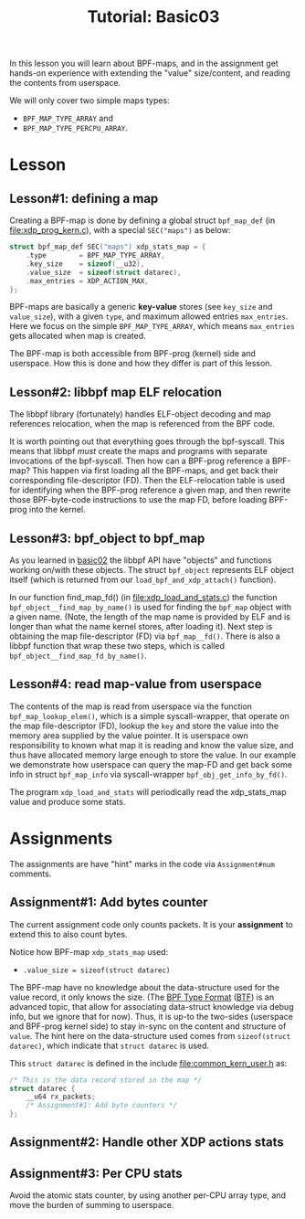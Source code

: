 # -*- fill-column: 76; -*-
#+TITLE: Tutorial: Basic03
#+OPTIONS: ^:nil

In this lesson you will learn about BPF-maps, and in the assignment get
hands-on experience with extending the "value" size/content, and reading the
contents from userspace.

We will only cover two simple maps types:
 - =BPF_MAP_TYPE_ARRAY= and
 - =BPF_MAP_TYPE_PERCPU_ARRAY=.

* Lesson

** Lesson#1: defining a map

Creating a BPF-map is done by defining a global struct =bpf_map_def= (in
[[file:xdp_prog_kern.c]]), with a special =SEC("maps")= as below:

#+begin_src C
struct bpf_map_def SEC("maps") xdp_stats_map = {
	.type        = BPF_MAP_TYPE_ARRAY,
	.key_size    = sizeof(__u32),
	.value_size  = sizeof(struct datarec),
	.max_entries = XDP_ACTION_MAX,
};
#+end_src

BPF-maps are basically a generic *key-value* stores (see =key_size= and
=value_size=), with a given =type=, and maximum allowed entries
=max_entries=. Here we focus on the simple =BPF_MAP_TYPE_ARRAY=, which means
=max_entries= gets allocated when map is created.

The BPF-map is both accessible from BPF-prog (kernel) side and userspace.
How this is done and how they differ is part of this lesson.

** Lesson#2: libbpf map ELF relocation

The libbpf library (fortunately) handles ELF-object decoding and map
references relocation, when the map is referenced from the BPF code.

It is worth pointing out that everything goes through the bpf-syscall. This
means that libbpf /must/ create the maps and programs with separate
invocations of the bpf-syscall. Then how can a BPF-prog reference a BPF-map?
This happen via first loading all the BPF-maps, and get back their
corresponding file-descriptor (FD). Then the ELF-relocation table is used
for identifying when the BPF-prog reference a given map, and then rewrite
those BPF-byte-code instructions to use the map FD, before loading BPF-prog
into the kernel.

** Lesson#3: bpf_object to bpf_map

As you learned in [[file:../basic02-prog-by-name/][basic02]] the libbpf API have "objects" and functions
working on/with these objects. The struct =bpf_object= represents ELF object
itself (which is returned from our =load_bpf_and_xdp_attach()= function).

In our function find_map_fd() (in [[file:xdp_load_and_stats.c]]) the function
=bpf_object__find_map_by_name()= is used for finding the =bpf_map= object
with a given name. (Note, the length of the map name is provided by ELF and
is longer than what the name kernel stores, after loading it). Next step is
obtaining the map file-descriptor (FD) via =bpf_map__fd()=. There is also a
libbpf function that wrap these two steps, which is called
=bpf_object__find_map_fd_by_name()=.

** Lesson#4: read map-value from userspace

The contents of the map is read from userspace via the function
=bpf_map_lookup_elem()=, which is a simple syscall-wrapper, that operate on
the map file-descriptor (FD), lookup the =key= and store the value into the
memory area supplied by the value pointer. It is userspace own
responsibility to known what map it is reading and know the value size, and
thus have allocated memory large enough to store the value. In our example
we demonstrate how userspace can query the map-FD and get back some info in
struct =bpf_map_info= via syscall-wrapper =bpf_obj_get_info_by_fd()=.

The program =xdp_load_and_stats= will periodically read the xdp_stats_map
value and produce some stats.


* Assignments

The assignments are have "hint" marks in the code via =Assignment#num=
comments.

** Assignment#1: Add bytes counter

The current assignment code only counts packets.  It is your *assignment* to
extend this to also count bytes.

Notice how BPF-map =xdp_stats_map= used:
 - =.value_size = sizeof(struct datarec)=

The BPF-map have no knowledge about the data-structure used for the value
record, it only knows the size. (The [[https://github.com/torvalds/linux/blob/master/Documentation/bpf/btf.rst][BPF Type Format]] ([[https://www.kernel.org/doc/html/latest/bpf/btf.html][BTF]]) is an advanced
topic, that allow for associating data-struct knowledge via debug info, but
we ignore that for now). Thus, it is up-to the two-sides (userspace and
BPF-prog kernel side) to stay in-sync on the content and structure of
=value=. The hint here on the data-structure used comes from =sizeof(struct
datarec)=, which indicate that =struct datarec= is used.

This =struct datarec= is defined in the include [[file:common_kern_user.h]] as:

#+begin_src C
/* This is the data record stored in the map */
struct datarec {
	__u64 rx_packets;
	/* Assignment#1: Add byte counters */
};
#+end_src

** Assignment#2: Handle other XDP actions stats

** Assignment#3: Per CPU stats

Avoid the atomic stats counter, by using another per-CPU array type, and
move the burden of summing to userspace.
